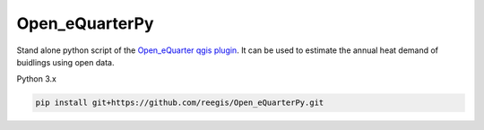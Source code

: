 Open_eQuarterPy
^^^^^^^^^^^^^^^^^
Stand alone python script of the `Open_eQuarter qgis plugin <https://github.com/UdK-VPT/Open_eQuarter>`_. It can be used to estimate the annual heat demand of buidlings using open data.

Python 3.x

.. code-block::

    pip install git+https://github.com/reegis/Open_eQuarterPy.git
